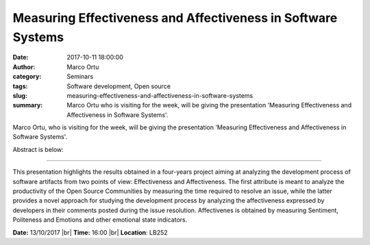 Measuring Effectiveness and Affectiveness in Software Systems
#############################################################
:date: 2017-10-11 18:00:00
:author: Marco Ortu
:category: Seminars
:tags: Software development, Open source
:slug: measuring-effectiveness-and-affectiveness-in-software-systems
:summary: Marco Ortu who is visiting for the week, will be giving the presentation 'Measuring Effectiveness and Affectiveness in Software Systems'.

Marco Ortu, who is visiting for the week, will be giving the presentation 'Measuring Effectiveness and Affectiveness in Software Systems'.

Abstract is below:

------

This presentation highlights the results obtained in a four-years project aiming at analyzing the development process of software artifacts from two points of view: Effectiveness and Affectiveness. The first attribute is meant to analyze the productivity of the Open Source Communities by measuring the time required to resolve an issue, while the latter provides a novel approach for studying the development process by analyzing the affectiveness expressed by developers in their comments posted during the issue resolution. 
Affectivenes is obtained by measuring Sentiment, Politeness and Emotions and other emotional state indicators.

**Date:** 13/10/2017 |br|
**Time:** 16:00 |br|
**Location**: LB252

.. |br| raw:: html

    <br />

    
